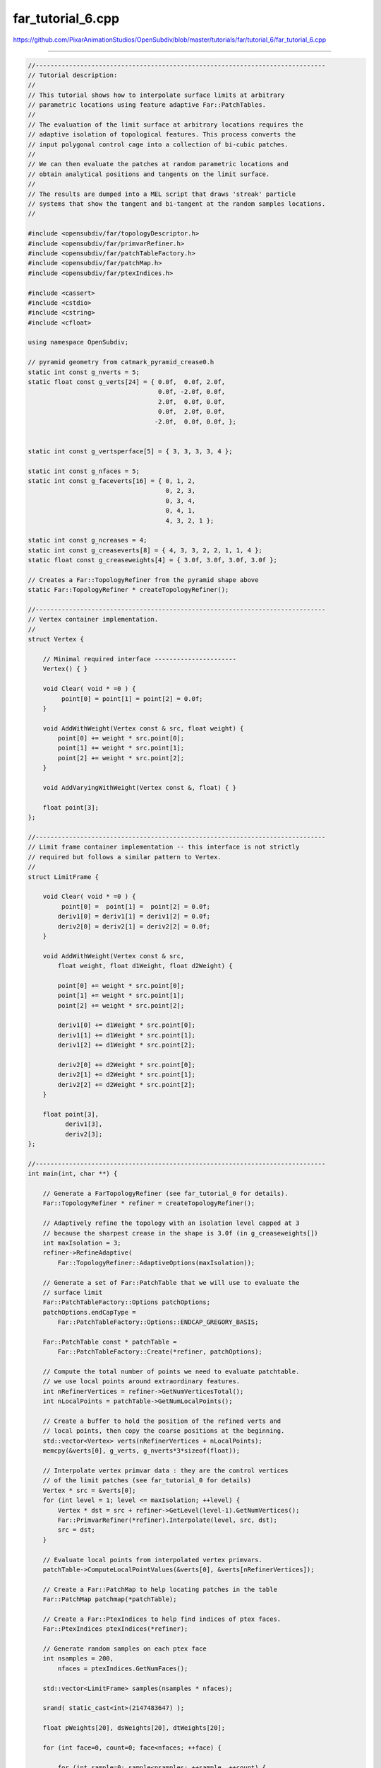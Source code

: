 
far_tutorial_6.cpp
------------------

`<https://github.com/PixarAnimationStudios/OpenSubdiv/blob/master/tutorials/far/tutorial_6/far_tutorial_6.cpp>`_

----

.. code:: c
    
    //------------------------------------------------------------------------------
    // Tutorial description:
    //
    // This tutorial shows how to interpolate surface limits at arbitrary
    // parametric locations using feature adaptive Far::PatchTables.
    //
    // The evaluation of the limit surface at arbitrary locations requires the
    // adaptive isolation of topological features. This process converts the
    // input polygonal control cage into a collection of bi-cubic patches.
    //
    // We can then evaluate the patches at random parametric locations and
    // obtain analytical positions and tangents on the limit surface.
    //
    // The results are dumped into a MEL script that draws 'streak' particle
    // systems that show the tangent and bi-tangent at the random samples locations.
    //
    
    #include <opensubdiv/far/topologyDescriptor.h>
    #include <opensubdiv/far/primvarRefiner.h>
    #include <opensubdiv/far/patchTableFactory.h>
    #include <opensubdiv/far/patchMap.h>
    #include <opensubdiv/far/ptexIndices.h>
    
    #include <cassert>
    #include <cstdio>
    #include <cstring>
    #include <cfloat>
    
    using namespace OpenSubdiv;
    
    // pyramid geometry from catmark_pyramid_crease0.h
    static int const g_nverts = 5;
    static float const g_verts[24] = { 0.0f,  0.0f, 2.0f,
                                       0.0f, -2.0f, 0.0f,
                                       2.0f,  0.0f, 0.0f,
                                       0.0f,  2.0f, 0.0f,
                                      -2.0f,  0.0f, 0.0f, };
    
    
    static int const g_vertsperface[5] = { 3, 3, 3, 3, 4 };
    
    static int const g_nfaces = 5;
    static int const g_faceverts[16] = { 0, 1, 2,
                                         0, 2, 3,
                                         0, 3, 4,
                                         0, 4, 1,
                                         4, 3, 2, 1 };
    
    static int const g_ncreases = 4;
    static int const g_creaseverts[8] = { 4, 3, 3, 2, 2, 1, 1, 4 };
    static float const g_creaseweights[4] = { 3.0f, 3.0f, 3.0f, 3.0f };
    
    // Creates a Far::TopologyRefiner from the pyramid shape above
    static Far::TopologyRefiner * createTopologyRefiner();
    
    //------------------------------------------------------------------------------
    // Vertex container implementation.
    //
    struct Vertex {
    
        // Minimal required interface ----------------------
        Vertex() { }
    
        void Clear( void * =0 ) {
             point[0] = point[1] = point[2] = 0.0f;
        }
    
        void AddWithWeight(Vertex const & src, float weight) {
            point[0] += weight * src.point[0];
            point[1] += weight * src.point[1];
            point[2] += weight * src.point[2];
        }
    
        void AddVaryingWithWeight(Vertex const &, float) { }
    
        float point[3];
    };
    
    //------------------------------------------------------------------------------
    // Limit frame container implementation -- this interface is not strictly
    // required but follows a similar pattern to Vertex.
    //
    struct LimitFrame {
    
        void Clear( void * =0 ) {
             point[0] =  point[1] =  point[2] = 0.0f;
            deriv1[0] = deriv1[1] = deriv1[2] = 0.0f;
            deriv2[0] = deriv2[1] = deriv2[2] = 0.0f;
        }
    
        void AddWithWeight(Vertex const & src,
            float weight, float d1Weight, float d2Weight) {
    
            point[0] += weight * src.point[0];
            point[1] += weight * src.point[1];
            point[2] += weight * src.point[2];
    
            deriv1[0] += d1Weight * src.point[0];
            deriv1[1] += d1Weight * src.point[1];
            deriv1[2] += d1Weight * src.point[2];
    
            deriv2[0] += d2Weight * src.point[0];
            deriv2[1] += d2Weight * src.point[1];
            deriv2[2] += d2Weight * src.point[2];
        }
    
        float point[3],
              deriv1[3],
              deriv2[3];
    };
    
    //------------------------------------------------------------------------------
    int main(int, char **) {
    
        // Generate a FarTopologyRefiner (see far_tutorial_0 for details).
        Far::TopologyRefiner * refiner = createTopologyRefiner();
    
        // Adaptively refine the topology with an isolation level capped at 3
        // because the sharpest crease in the shape is 3.0f (in g_creaseweights[])
        int maxIsolation = 3;
        refiner->RefineAdaptive(
            Far::TopologyRefiner::AdaptiveOptions(maxIsolation));
    
        // Generate a set of Far::PatchTable that we will use to evaluate the
        // surface limit
        Far::PatchTableFactory::Options patchOptions;
        patchOptions.endCapType =
            Far::PatchTableFactory::Options::ENDCAP_GREGORY_BASIS;
    
        Far::PatchTable const * patchTable =
            Far::PatchTableFactory::Create(*refiner, patchOptions);
    
        // Compute the total number of points we need to evaluate patchtable.
        // we use local points around extraordinary features.
        int nRefinerVertices = refiner->GetNumVerticesTotal();
        int nLocalPoints = patchTable->GetNumLocalPoints();
    
        // Create a buffer to hold the position of the refined verts and
        // local points, then copy the coarse positions at the beginning.
        std::vector<Vertex> verts(nRefinerVertices + nLocalPoints);
        memcpy(&verts[0], g_verts, g_nverts*3*sizeof(float));
    
        // Interpolate vertex primvar data : they are the control vertices
        // of the limit patches (see far_tutorial_0 for details)
        Vertex * src = &verts[0];
        for (int level = 1; level <= maxIsolation; ++level) {
            Vertex * dst = src + refiner->GetLevel(level-1).GetNumVertices();
            Far::PrimvarRefiner(*refiner).Interpolate(level, src, dst);
            src = dst;
        }
    
        // Evaluate local points from interpolated vertex primvars.
        patchTable->ComputeLocalPointValues(&verts[0], &verts[nRefinerVertices]);
    
        // Create a Far::PatchMap to help locating patches in the table
        Far::PatchMap patchmap(*patchTable);
    
        // Create a Far::PtexIndices to help find indices of ptex faces.
        Far::PtexIndices ptexIndices(*refiner);
    
        // Generate random samples on each ptex face
        int nsamples = 200,
            nfaces = ptexIndices.GetNumFaces();
    
        std::vector<LimitFrame> samples(nsamples * nfaces);
    
        srand( static_cast<int>(2147483647) );
    
        float pWeights[20], dsWeights[20], dtWeights[20];
    
        for (int face=0, count=0; face<nfaces; ++face) {
    
            for (int sample=0; sample<nsamples; ++sample, ++count) {
    
                float s = (float)rand()/(float)RAND_MAX,
                      t = (float)rand()/(float)RAND_MAX;
    
                // Locate the patch corresponding to the face ptex idx and (s,t)
                Far::PatchTable::PatchHandle const * handle =
                    patchmap.FindPatch(face, s, t);
                assert(handle);
    
                // Evaluate the patch weights, identify the CVs and compute the limit frame:
                patchTable->EvaluateBasis(*handle, s, t, pWeights, dsWeights, dtWeights);
    
                Far::ConstIndexArray cvs = patchTable->GetPatchVertices(*handle);
    
                LimitFrame & dst = samples[count];
                dst.Clear();
                for (int cv=0; cv < cvs.size(); ++cv) {
                    dst.AddWithWeight(verts[cvs[cv]], pWeights[cv], dsWeights[cv], dtWeights[cv]);
                }
    
            }
        }
    
        { // Visualization with Maya : print a MEL script that generates particles
          // at the location of the limit vertices
    
            int nsamples = (int)samples.size();
    
            printf("file -f -new;\n");
    
            // Output particle positions for the tangent
            printf("particle -n deriv1 ");
            for (int sample=0; sample<nsamples; ++sample) {
                float const * pos = samples[sample].point;
                printf("-p %f %f %f\n", pos[0], pos[1], pos[2]);
            }
            printf(";\n");
            // Set per-particle direction using the limit tangent (display as 'Streak')
            printf("setAttr \"deriv1.particleRenderType\" 6;\n");
            printf("setAttr \"deriv1.velocity\" -type \"vectorArray\" %d ",nsamples);
            for (int sample=0; sample<nsamples; ++sample) {
                float const * tan1 = samples[sample].deriv1;
                printf("%f %f %f\n", tan1[0], tan1[1], tan1[2]);
            }
            printf(";\n");
    
            // Output particle positions for the bi-tangent
            printf("particle -n deriv2 ");
            for (int sample=0; sample<nsamples; ++sample) {
                float const * pos = samples[sample].point;
                printf("-p %f %f %f\n", pos[0], pos[1], pos[2]);
            }
            printf(";\n");
            printf("setAttr \"deriv2.particleRenderType\" 6;\n");
            printf("setAttr \"deriv2.velocity\" -type \"vectorArray\" %d ",nsamples);
            for (int sample=0; sample<nsamples; ++sample) {
                float const * tan2 = samples[sample].deriv2;
                printf("%f %f %f\n", tan2[0], tan2[1], tan2[2]);
            }
            printf(";\n");
    
            // Exercise to the reader : cross tangent & bi-tangent for limit
            // surface normal...
    
            // Force Maya DAG update to see the result in the viewport
            printf("currentTime -edit `currentTime -q`;\n");
            printf("select deriv1Shape deriv2Shape;\n");
        }
    
    }
    
    //------------------------------------------------------------------------------
    static Far::TopologyRefiner *
    createTopologyRefiner() {
    
    
        typedef Far::TopologyDescriptor Descriptor;
    
        Sdc::SchemeType type = OpenSubdiv::Sdc::SCHEME_CATMARK;
    
        Sdc::Options options;
        options.SetVtxBoundaryInterpolation(Sdc::Options::VTX_BOUNDARY_EDGE_ONLY);
    
        Descriptor desc;
        desc.numVertices = g_nverts;
        desc.numFaces = g_nfaces;
        desc.numVertsPerFace = g_vertsperface;
        desc.vertIndicesPerFace = g_faceverts;
        desc.numCreases = g_ncreases;
        desc.creaseVertexIndexPairs = g_creaseverts;
        desc.creaseWeights = g_creaseweights;
    
        // Instantiate a FarTopologyRefiner from the descriptor.
        Far::TopologyRefiner * refiner =
            Far::TopologyRefinerFactory<Descriptor>::Create(desc,
                Far::TopologyRefinerFactory<Descriptor>::Options(type, options));
    
        return refiner;
    }
    
